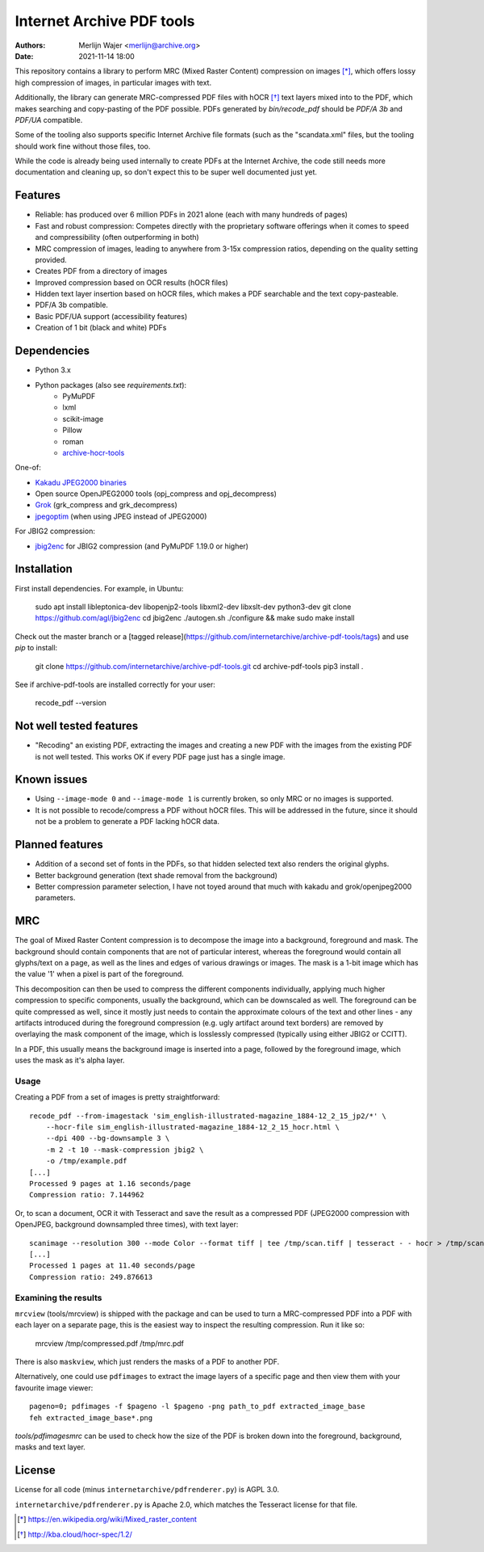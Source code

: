 Internet Archive PDF tools
##########################

:authors: - Merlijn Wajer <merlijn@archive.org>
:date: 2021-11-14 18:00

This repository contains a library to perform MRC (Mixed Raster Content)
compression on images [*]_, which offers lossy high compression of images, in
particular images with text.

Additionally, the library can generate MRC-compressed PDF files with hOCR [*]_
text layers mixed into to the PDF, which makes searching and copy-pasting of the
PDF possible. PDFs generated by `bin/recode_pdf` should be `PDF/A 3b` and
`PDF/UA` compatible.

Some of the tooling also supports specific Internet Archive file formats (such
as the "scandata.xml" files, but the tooling should work fine without those
files, too.

While the code is already being used internally to create PDFs at the Internet
Archive, the code still needs more documentation and cleaning up, so don't
expect this to be super well documented just yet.


Features
========

* Reliable: has produced over 6 million PDFs in 2021 alone (each with many
  hundreds of pages)
* Fast and robust compression: Competes directly with the proprietary software
  offerings when it comes to speed and compressibility (often outperforming in
  both)
* MRC compression of images, leading to anywhere from 3-15x compression ratios,
  depending on the quality setting provided.
* Creates PDF from a directory of images
* Improved compression based on OCR results (hOCR files)
* Hidden text layer insertion based on hOCR files, which makes a PDF searchable
  and the text copy-pasteable.
* PDF/A 3b compatible.
* Basic PDF/UA support (accessibility features)
* Creation of 1 bit (black and white) PDFs


Dependencies
============

* Python 3.x
* Python packages (also see `requirements.txt`):
    - PyMuPDF
    - lxml
    - scikit-image
    - Pillow
    - roman
    - `archive-hocr-tools <https://github.com/internetarchive/archive-hocr-tools>`_


One-of:

* `Kakadu JPEG2000 binaries <https://kakadusoftware.com/>`_
* Open source OpenJPEG2000 tools (opj_compress and opj_decompress)
* `Grok <https://github.com/GrokImageCompression/grok/>`_ (grk_compress and grk_decompress)
* `jpegoptim <https://github.com/tjko/jpegoptim>`_ (when using JPEG instead of JPEG2000)

For JBIG2 compression:

* `jbig2enc <https://github.com/agl/jbig2enc>`_ for JBIG2 compression (and PyMuPDF 1.19.0 or higher)


Installation
============

First install dependencies. For example, in Ubuntu:  


    sudo apt install libleptonica-dev libopenjp2-tools libxml2-dev libxslt-dev python3-dev
    git clone https://github.com/agl/jbig2enc
    cd jbig2enc
    ./autogen.sh
    ./configure && make
    sudo make install


Check out the master branch or a [tagged release](https://github.com/internetarchive/archive-pdf-tools/tags) and use `pip` to install:


    git clone https://github.com/internetarchive/archive-pdf-tools.git
    cd archive-pdf-tools
    pip3 install .


See if archive-pdf-tools are installed correctly for your user:


    recode_pdf --version



Not well tested features
========================

* "Recoding" an existing PDF, extracting the images and creating a new PDF with
  the images from the existing PDF is not well tested. This works OK if every
  PDF page just has a single image.


Known issues
============

* Using ``--image-mode 0`` and ``--image-mode 1`` is currently broken, so only
  MRC or no images is supported.
* It is not possible to recode/compress a PDF without hOCR files. This will be
  addressed in the future, since it should not be a problem to generate a PDF
  lacking hOCR data.


Planned features
================

* Addition of a second set of fonts in the PDFs, so that hidden selected text
  also renders the original glyphs.
* Better background generation (text shade removal from the background)
* Better compression parameter selection, I have not toyed around that much with
  kakadu and grok/openjpeg2000 parameters.


MRC
===

The goal of Mixed Raster Content compression is to decompose the image into a
background, foreground and mask. The background should contain components that
are not of particular interest, whereas the foreground would contain all
glyphs/text on a page, as well as the lines and edges of various drawings or
images. The mask is a 1-bit image which has the value '1' when a pixel is part
of the foreground.

This decomposition can then be used to compress the different components
individually, applying much higher compression to specific components, usually
the background, which can be downscaled as well. The foreground can be quite
compressed as well, since it mostly just needs to contain the approximate
colours of the text and other lines - any artifacts introduced during the
foreground compression (e.g. ugly artifact around text borders) are removed by
overlaying the mask component of the image, which is losslessly compressed
(typically using either JBIG2 or CCITT).

In a PDF, this usually means the background image is inserted into a page,
followed by the foreground image, which uses the mask as it's alpha layer.

Usage
-----

Creating a PDF from a set of images is pretty straightforward::


    recode_pdf --from-imagestack 'sim_english-illustrated-magazine_1884-12_2_15_jp2/*' \
        --hocr-file sim_english-illustrated-magazine_1884-12_2_15_hocr.html \
        --dpi 400 --bg-downsample 3 \
        -m 2 -t 10 --mask-compression jbig2 \
        -o /tmp/example.pdf
    [...]
    Processed 9 pages at 1.16 seconds/page
    Compression ratio: 7.144962



Or, to scan a document, OCR it with Tesseract and save the result as a compressed PDF
(JPEG2000 compression with OpenJPEG, background downsampled three times), with
text layer::

    scanimage --resolution 300 --mode Color --format tiff | tee /tmp/scan.tiff | tesseract - - hocr > /tmp/scan.hocr ; recode_pdf -v -J openjpeg --bg-downsample 3 --from-imagestack /tmp/scan.tiff --hocr-file /tmp/scan.hocr -o /tmp/scan.pdf
    [...]
    Processed 1 pages at 11.40 seconds/page
    Compression ratio: 249.876613


Examining the results
---------------------

``mrcview`` (tools/mrcview) is shipped with the package and can be used to turn a
MRC-compressed PDF into a PDF with each layer on a separate page, this is the
easiest way to inspect the resulting compression. Run it like so:

    mrcview /tmp/compressed.pdf /tmp/mrc.pdf

There is also ``maskview``, which just renders the masks of a PDF to another PDF.

Alternatively, one could use ``pdfimages`` to extract the image layers of a
specific page and then view them with your favourite image viewer::

    pageno=0; pdfimages -f $pageno -l $pageno -png path_to_pdf extracted_image_base
    feh extracted_image_base*.png

`tools/pdfimagesmrc` can be used to check how the size of the PDF
is broken down into the foreground, background, masks and text layer.

License
=======

License for all code (minus ``internetarchive/pdfrenderer.py``) is AGPL 3.0.

``internetarchive/pdfrenderer.py`` is Apache 2.0, which matches the Tesseract
license for that file.


.. [*] https://en.wikipedia.org/wiki/Mixed_raster_content
.. [*] http://kba.cloud/hocr-spec/1.2/

